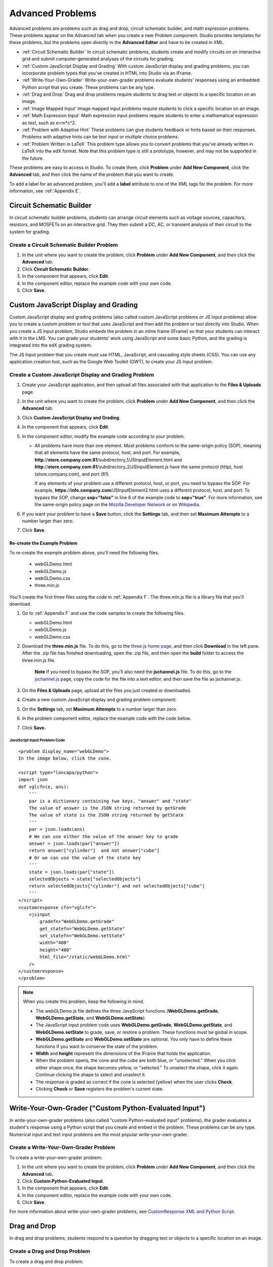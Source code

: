 .. _Advanced Problems:

Advanced Problems
=================

Advanced problems are problems such as drag and drop, circuit schematic
builder, and math expression problems. These problems appear on the
Advanced tab when you create a new Problem component. Studio provides
templates for these problems, but the problems open directly in the
**Advanced Editor** and have to be created in XML.

-  :ref:`Circuit Schematic Builder` In circuit schematic problems, students
   create and modify circuits on an interactive grid and submit
   computer-generated analyses of the circuits for grading.
-  :ref:`Custom JavaScript Display and Grading` With custom JavaScript display
   and grading problems, you can incorporate problem types that you've created
   in HTML into Studio via an IFrame.
-  :ref:`Write-Your-Own-Grader` Write-your-own-grader problems
   evaluate students' responses using an embedded Python script that you
   create. These problems can be any type.
-  :ref:`Drag and Drop` Drag and drop problems require students to drag text
   or objects to a specific location on an image.
-  :ref:`Image Mapped Input` Image mapped input problems require students to
   click a specific location on an image.
-  :ref:`Math Expression Input` Math expression input problems require
   students to enter a mathematical expression as text, such as
   e=m\*c^2.
-  :ref:`Problem with Adaptive Hint` These problems can give students
   feedback or hints based on their responses. Problems with adaptive
   hints can be text input or multiple choice problems.
- :ref:`Problem Written in LaTeX` This problem type allows you to convert problems that you’ve already written in LaTeX into the edX format. Note that this problem type is still a prototype, however, and may not be supported in the future.

These problems are easy to access in Studio. To create them, click
**Problem** under **Add New Component**, click the **Advanced** tab, and
then click the name of the problem that you want to create.

To add a label for an advanced problem, you'll add a **label** attribute to one of the XML tags for the problem. For more information, see :ref:`Appendix E`.

.. _Circuit Schematic Builder:


Circuit Schematic Builder
-------------------------

In circuit schematic builder problems, students can arrange circuit
elements such as voltage sources, capacitors, resistors, and MOSFETs on
an interactive grid. They then submit a DC, AC, or transient analysis of
their circuit to the system for grading.

.. image:: /Images/CircuitSchematicExample.gif
 :alt: Image of a circuit schematic builder

Create a Circuit Schematic Builder Problem
~~~~~~~~~~~~~~~~~~~~~~~~~~~~~~~~~~~~~~~~~~

#. In the unit where you want to create the problem, click **Problem**
   under **Add New Component**, and then click the **Advanced** tab.
#. Click **Circuit Schematic Builder**.
#. In the component that appears, click **Edit**.
#. In the component editor, replace the example code with your own code.
#. Click **Save**.

.. _Custom JavaScript Display and Grading:

Custom JavaScript Display and Grading
-------------------------------------

Custom JavaScript display and grading problems (also called custom JavaScript problems
or JS Input problems) allow you to create a custom problem or tool that uses JavaScript
and then add the problem or tool directly into Studio. When you create a JS Input problem,
Studio embeds the problem in an inline frame (IFrame) so that your students can interact with
it in the LMS. You can grade your students’ work using JavaScript and some basic Python, and
the grading is integrated into the edX grading system.

The JS Input problem that you create must use HTML, JavaScript, and cascading style sheets
(CSS). You can use any application creation tool, such as the Google Web Toolkit (GWT), to
create your JS Input problem.

.. image:: /Images/JavaScriptInputExample.gif
 :alt: Image of a JavaScript Input problem

Create a Custom JavaScript Display and Grading Problem
~~~~~~~~~~~~~~~~~~~~~~~~~~~~~~~~~~~~~~~~~~~~~~~~~~~~~~

#. Create your JavaScript application, and then upload all files associated with
   that application to the **Files & Uploads** page.
#. In the unit where you want to create the problem, click **Problem**
   under **Add New Component**, and then click the **Advanced** tab.
#. Click **Custom JavaScript Display and Grading**.
#. In the component that appears, click **Edit**.
#. In the component editor, modify the example code according to your problem.

   - All problems have more than one element. Most problems conform to the same-origin
     policy (SOP), meaning that all elements have the same protocol, host, and port.
     For example, **http**://**store.company.com**:**81**/subdirectory_1/JSInputElement.html and
     **http**://**store.company.com**:**81**/subdirectory_2/JSInputElement.js have the same protocol
     (http), host (store.company.com), and port (81).

     If any elements of your problem use a different protocol, host, or port, you need to
     bypass the SOP. For example, **https**://**info.company.com**/JSInputElement2.html
     uses a different protocol, host, and port. To bypass the SOP, change
     **sop="false"** in line 8 of the example code to **sop="true"**. For more information, see the same-origin policy
     page on the `Mozilla Developer Network <https://developer.mozilla.org/en-US/docs/Web/JavaScript/Same_origin_policy_for_JavaScript>`_
     or on `Wikipedia <http://en.wikipedia.org/wiki/Same_origin_policy>`_.
#. If you want your problem to have a **Save** button, click the **Settings** tab, and then set
   **Maximum Attempts** to a number larger than zero.
#. Click **Save**.

Re-create the Example Problem
^^^^^^^^^^^^^^^^^^^^^^^^^^^^^

To re-create the example problem above, you'll need the following files.

   - webGLDemo.html
   - webGLDemo.js
   - webGLDemo.css
   - three.min.js

You'll create the first three files using the code in :ref:`Appendix F`. The three.min.js file is a library
file that you'll download.

#. Go to :ref:`Appendix F` and use the code samples to create the following files.

   - webGLDemo.html
   - webGLDemo.js
   - webGLDemo.css

#. Download the **three.min.js** file. To do this, go to the `three.js home page <http://threejs.org>`_,
   and then click **Download** in
   the left pane. After the .zip file has finished downloading, open the .zip file, and then
   open the **build** folder to access the three.min.js file.

    **Note** If you need to bypass the SOP, you'll also need the **jschannel.js** file. To do
    this, go to the `jschannel.js <https://github.com/mozilla/jschannel/blob/master/src/jschannel.js>`_
    page, copy the code for the file into a text editor, and then save the file as jschannel.js.

#. On the **Files & Uploads** page, upload all the files you just created or downloaded.
#. Create a new custom JavaScript display and grading problem component.
#. On the **Settings** tab, set **Maximum Attempts** to a number larger than
   zero.
#. In the problem component editor, replace the example code with the code below.
#. Click **Save.**

JavaScript Input Problem Code
#############################

::

    <problem display_name="webGLDemo">
    In the image below, click the cone.

    <script type="loncapa/python">
    import json
    def vglcfn(e, ans):
        '''
        par is a dictionary containing two keys, "answer" and "state"
        The value of answer is the JSON string returned by getGrade
        The value of state is the JSON string returned by getState
        '''
        par = json.loads(ans)
        # We can use either the value of the answer key to grade
        answer = json.loads(par["answer"])
        return answer["cylinder"]  and not answer["cube"]
        # Or we can use the value of the state key
        '''
        state = json.loads(par["state"])
        selectedObjects = state["selectedObjects"]
        return selectedObjects["cylinder"] and not selectedObjects["cube"]
        '''
    </script>
    <customresponse cfn="vglcfn">
        <jsinput
            gradefn="WebGLDemo.getGrade"
            get_statefn="WebGLDemo.getState"
            set_statefn="WebGLDemo.setState"
            width="400"
            height="400"
            html_file="/static/webGLDemo.html"
        />
    </customresponse>
    </problem>


.. note::    When you create this problem, keep the following in mind.

             - The webGLDemo.js file defines the three JavaScript functions (**WebGLDemo.getGrade**, **WebGLDemo.getState**, and **WebGLDemo.setState**).

             - The JavaScript input problem code uses **WebGLDemo.getGrade**, **WebGLDemo.getState**, and **WebGLDemo.setState** to grade, save, or restore a problem. These functions must be global in scope.

             - **WebGLDemo.getState** and **WebGLDemo.setState** are optional. You only have to define these functions if you want to conserve the state of the problem.

             - **Width** and **height** represent the dimensions of the IFrame that holds the application.

             - When the problem opens, the cone and the cube are both blue, or "unselected." When you click either shape once, the shape becomes yellow, or "selected." To unselect the shape, click it again. Continue clicking the shape to select and unselect it.

             - The response is graded as correct if the cone is selected (yellow) when the user clicks **Check**.

             - Clicking **Check** or **Save** registers the problem's current state.



.. _Write-Your-Own-Grader:

Write-Your-Own-Grader ("Custom Python-Evaluated Input")
-------------------------------------------------------


In write-your-own-grader problems (also called "custom Python-evaluated
input" problems), the grader evaluates a student's response using a
Python script that you create and embed in the problem. These problems
can be any type. Numerical input and text input problems are the most
popular write-your-own-grader.

.. image:: Images/CustomPythonExample.png
 :alt: Image of a write your own grader problem

Create a Write-Your-Own-Grader Problem
~~~~~~~~~~~~~~~~~~~~~~~~~~~~~~~~~~~~~~

To create a write-your-own-grader problem:

#. In the unit where you want to create the problem, click **Problem**
   under **Add New Component**, and then click the **Advanced** tab.
#. Click **Custom Python-Evaluated Input**.
#. In the component that appears, click **Edit**.
#. In the component editor, replace the example code with your own code.
#. Click **Save**.

For more information about write-your-own-grader problems, see `CustomResponse XML and Python
Script <https://edx.readthedocs.org/en/latest/course_data_formats/custom_response.html>`_.

.. _Drag and Drop:

Drag and Drop
-------------

In drag and drop problems, students respond to a question by dragging
text or objects to a specific location on an image.

.. image:: Images/DragAndDropExample.gif
 :alt: Image of a drag and drop problem

Create a Drag and Drop Problem
~~~~~~~~~~~~~~~~~~~~~~~~~~~~~~

To create a drag and drop problem:

#. In the unit where you want to create the problem, click **Problem**
   under **Add New Component**, and then click the **Advanced** tab.
#. Click **Drag and Drop**.
#. In the component that appears, click **Edit**.
#. In the component editor, replace the example code with your own code.
#. Click **Save**.


For more information about drag and drop problems, see `XML Format of Drag and Drop Input
<https://edx.readthedocs.org/en/latest/course_data_formats/drag_and_drop/drag_and_drop_input.html>`_.

.. _Image Mapped Input:

Image Mapped Input
------------------

In an image mapped input problem, students click inside a defined area
in an image. You define this area by including coordinates in the body
of the problem.

.. image:: Images/ImageMappedInputExample.gif
 :alt: Image of an image mapped input problem

Create an Image Mapped Input Problem
~~~~~~~~~~~~~~~~~~~~~~~~~~~~~~~~~~~~

To create a image mapped input problem:

#. In the unit where you want to create the problem, click **Problem**
   under **Add New Component**, and then click the **Advanced** tab.
#. Click **Image Mapped Input**.
#. In the component that appears, click **Edit**.
#. In the component editor, replace the example code with your own code.
#. Click **Save**.



.. _Math Expression Input:

Math Expression Input
---------------------

In math expression input problems, students enter text that represents a mathematical expression into a field, and the LMS changes that text to a symbolic expression that appears below that field. 

.. image:: Images/MathExpressionInputExample.gif
 :alt: Image of math expression input problem

Unlike numerical input problems, which only allow integers and a few select constants, math expression problems can include unknown variables and more complicated symbolic expressions. The grader uses a numerical sampling to determine whether the student's response matches the instructor-provided math expression, to a specified numerical tolerance. The instructor must specify the allowed variables in the expression as well as the range of values for each variable.

.. warning:: Math expression input problems cannot currently include negative numbers raised to fractional powers, such as (-1)^(1/2). Math expression input problems can include complex numbers raised to fractional powers, or positive non-complex numbers raised to fractional powers.

When you create a math expression input problem in Studio, you'll use `MathJax <http://www.mathjax.org>`_ to change your plain text into "beautiful math." For more information about how to use MathJax in Studio, see :ref:`MathJax in Studio`.

The LMS automatically converts the following Greek letter names into the corresponding Greek characters when a student types them in the answer field:

.. list-table::
   :widths: 20 20 20 20
   :header-rows: 0

   * - alpha
     - beta
     - gamma
     - delta
   * - epsilon
     - varepsilon
     - zeta
     - eta
   * - theta
     - vartheta
     - iota
     - kappa
   * - lambda
     - mu
     - nu
     - xi
   * - pi
     - rho
     - sigma
     - tau
   * - upsilon
     - phi
     - varphi
     - chi
   * - psi
     - omega
     - 
     - 

note:: ``epsilon`` is the lunate version, whereas ``varepsilon`` looks like a backward 3.

Create a Math Expression Input Problem
~~~~~~~~~~~~~~~~~~~~~~~~~~~~~~~~~~~~~~

To create a math expression input problem:

#. In the unit where you want to create the problem, click **Problem**
   under **Add New Component**, and then click the **Advanced** tab.
#. Click **Math Expression Input**.
#. In the component that appears, click **Edit**.
#. In the component editor, replace the example code with your own code.
#. Click **Save**.

For more information, see `Symbolic Response
<https://edx.readthedocs.org/en/latest/course_data_formats/symbolic_response.html>`_.


.. _Problem with Adaptive Hint:

Problem with Adaptive Hint
--------------------------

A problem with an adaptive hint evaluates a student's response, then
gives the student feedback or a hint based on that response so that the
student is more likely to answer correctly on the next attempt. These
problems can be text input or multiple choice problems.

.. image:: Images/ProblemWithAdaptiveHintExample.gif
 :alt: Image of a problem with an adaptive hint

Create a Problem with an Adaptive Hint
~~~~~~~~~~~~~~~~~~~~~~~~~~~~~~~~~~~~~~

To create a problem with an adaptive hint:

#. In the unit where you want to create the problem, click **Problem**
   under **Add New Component**, and then click the **Advanced** tab.
#. Click **Problem with Adaptive Hint**.
#. In the component that appears, click **Edit**.
#. In the component editor, replace the example code with your own code.
#. Click **Save**.

.. _Problem Written in LaTeX:

Problem Written in LaTeX
------------------------

.. warning:: This problem type is still a prototype and may not be supported in the future. By default, the ability to create these problems is not enabled in Studio. You must change the advanced settings in your course before you can create problems with LaTeX. Use this problem type with caution.

If you have an problem that is already written in LaTeX, you can use
this problem type to easily convert your code into XML. After you paste
your code into the LaTeX editor, you'll only need to make a few minor
adjustments. 

.. note:: If you want to use LaTeX to typeset mathematical expressions
          in problems that you haven't yet written, use any of the other problem
          templates together with `MathJax <http://www.mathjax.org>`_. For more
          information about how to create mathematical expressions in Studio using
          MathJax, see *A Brief Introduction to MathJax in Studio*.

.. image:: Images/ProblemWrittenInLaTeX.gif
 :alt: Image of a problem written in LaTeX

Create a Problem Written in LaTeX
~~~~~~~~~~~~~~~~~~~~~~~~~~~~~~~~~

To create a problem written in LaTeX:

#. Enable the policy key in your course.

   #. In Studio, click **Settings**, and then click **Advanced Settings**.
   #. On the **Advanced Settings** page, scroll down to the **use_latex_compiler** policy key.
   #. In the **Policy Value** field next to the **use_latex_compiler** policy key, change **false** to **true**.
   #. At the bottom of the page, click **Save Changes**.
   
#. In the unit where you want to create the problem, click **Problem**
   under **Add New Component**, and then click the **Advanced** tab.
#. Click **Problem Written in LaTeX**.
#. In the component editor that appears, click **Edit**.
#. In the lower left corner of the component editor, click **Launch
   LaTeX Source Compiler**.
#. Replace the example code with your own code. You can also upload a Latex file into the editor from your computer by clicking **Upload** in the bottom right corner.
#. In the lower left corner of the LaTeX source compiler, click **Save &
   Compile to edX XML**.